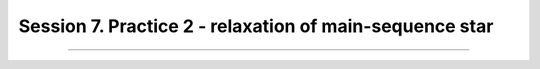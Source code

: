 .. _Session7:

************************************************************************************
Session 7. Practice 2 - relaxation of main-sequence star
************************************************************************************


========================================================
